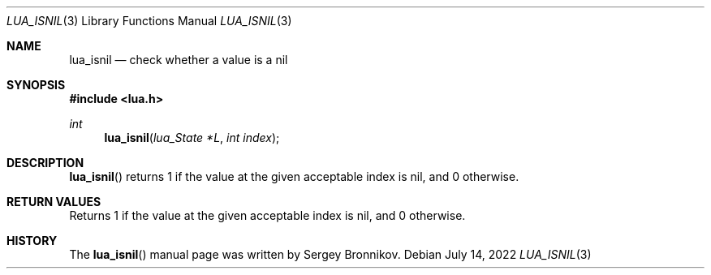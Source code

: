 .Dd $Mdocdate: July 14 2022 $
.Dt LUA_ISNIL 3
.Os
.Sh NAME
.Nm lua_isnil
.Nd check whether a value is a nil
.Sh SYNOPSIS
.In lua.h
.Ft int
.Fn lua_isnil "lua_State *L" "int index"
.Sh DESCRIPTION
.Fn lua_isnil
returns 1 if the value at the given acceptable index is nil, and 0 otherwise.
.Sh RETURN VALUES
Returns 1 if the value at the given acceptable index is nil, and 0 otherwise.
.Sh HISTORY
The
.Fn lua_isnil
manual page was written by Sergey Bronnikov.
